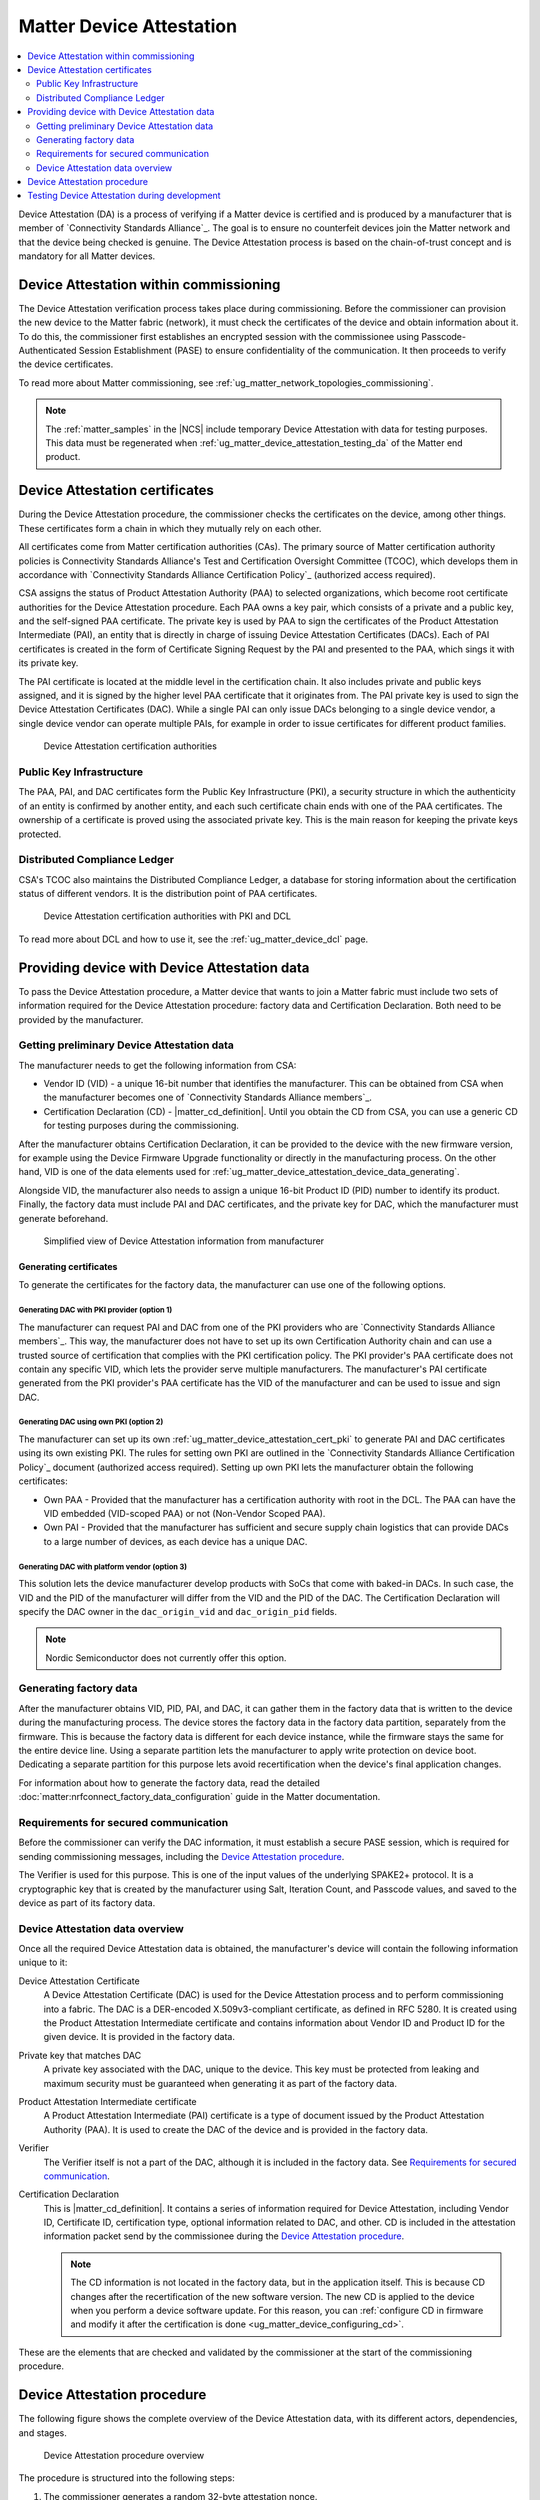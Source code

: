 .. _ug_matter_device_attestation:

Matter Device Attestation
#########################

.. contents::
   :local:
   :depth: 2

Device Attestation (DA) is a process of verifying if a Matter device is certified and is produced by a manufacturer that is member of `Connectivity Standards Alliance`_.
The goal is to ensure no counterfeit devices join the Matter network and that the device being checked is genuine.
The Device Attestation process is based on the chain-of-trust concept and is mandatory for all Matter devices.

.. _ug_matter_device_attestation_commissioning_info:

Device Attestation within commissioning
***************************************

The Device Attestation verification process takes place during commissioning.
Before the commissioner can provision the new device to the Matter fabric (network), it must check the certificates of the device and obtain information about it.
To do this, the commissioner first establishes an encrypted session with the commissionee using Passcode-Authenticated Session Establishment (PASE) to ensure confidentiality of the communication.
It then proceeds to verify the device certificates.

To read more about Matter commissioning, see :ref:`ug_matter_network_topologies_commissioning`.

.. note::
   The :ref:`matter_samples` in the |NCS| include temporary Device Attestation with data for testing purposes.
   This data must be regenerated when :ref:`ug_matter_device_attestation_testing_da` of the Matter end product.

.. _ug_matter_device_attestation_cert:

Device Attestation certificates
*******************************

During the Device Attestation procedure, the commissioner checks the certificates on the device, among other things.
These certificates form a chain in which they mutually rely on each other.

All certificates come from Matter certification authorities (CAs).
The primary source of Matter certification authority policies is Connectivity Standards Alliance's Test and Certification Oversight Committee (TCOC), which develops them in accordance with `Connectivity Standards Alliance Certification Policy`_ (authorized access required).

CSA assigns the status of Product Attestation Authority (PAA) to selected organizations, which become root certificate authorities for the Device Attestation procedure.
Each PAA owns a key pair, which consists of a private and a public key, and the self-signed PAA certificate.
The private key is used by PAA to sign the certificates of the Product Attestation Intermediate (PAI), an entity that is directly in charge of issuing Device Attestation Certificates (DACs).
Each of PAI certificates is created in the form of Certificate Signing Request by the PAI and presented to the PAA, which sings it with its private key.

The PAI certificate is located at the middle level in the certification chain.
It also includes private and public keys assigned, and it is signed by the higher level PAA certificate that it originates from.
The PAI private key is used to sign the Device Attestation Certificates (DAC).
While a single PAI can only issue DACs belonging to a single device vendor, a single device vendor can operate multiple PAIs, for example in order to issue certificates for different product families.

.. figure:: images/matter_device_attestation_ca.svg
   :alt: Device Attestation certification authorities

   Device Attestation certification authorities

.. _ug_matter_device_attestation_cert_pki:

Public Key Infrastructure
=========================

The PAA, PAI, and DAC certificates form the Public Key Infrastructure (PKI), a security structure in which the authenticity of an entity is confirmed by another entity, and each such certificate chain ends with one of the PAA certificates.
The ownership of a certificate is proved using the associated private key.
This is the main reason for keeping the private keys protected.

.. _ug_matter_device_attestation_cert_dcl:

Distributed Compliance Ledger
=============================

CSA's TCOC also maintains the Distributed Compliance Ledger, a database for storing information about the certification status of different vendors.
It is the distribution point of PAA certificates.

.. figure:: images/matter_device_attestation_ca_dcl_pki.svg
   :alt: Device Attestation certification authorities with PKI and DCL

   Device Attestation certification authorities with PKI and DCL

To read more about DCL and how to use it, see the :ref:`ug_matter_device_dcl` page.

.. _ug_matter_device_attestation_device_data:

Providing device with Device Attestation data
*********************************************

To pass the Device Attestation procedure, a Matter device that wants to join a Matter fabric must include two sets of information required for the Device Attestation procedure: factory data and Certification Declaration.
Both need to be provided by the manufacturer.

Getting preliminary Device Attestation data
===========================================

The manufacturer needs to get the following information from CSA:

* Vendor ID (VID) - a unique 16-bit number that identifies the manufacturer.
  This can be obtained from CSA when the manufacturer becomes one of `Connectivity Standards Alliance members`_.
* Certification Declaration (CD) - |matter_cd_definition|.
  Until you obtain the CD from CSA, you can use a generic CD for testing purposes during the commissioning.

After the manufacturer obtains Certification Declaration, it can be provided to the device with the new firmware version, for example using the Device Firmware Upgrade functionality or directly in the manufacturing process.
On the other hand, VID is one of the data elements used for :ref:`ug_matter_device_attestation_device_data_generating`.

Alongside VID, the manufacturer also needs to assign a unique 16-bit Product ID (PID) number to identify its product.
Finally, the factory data must include PAI and DAC certificates, and the private key for DAC, which the manufacturer must generate beforehand.

.. figure:: images/matter_device_attestation_manufacturer_info.svg
   :alt: Simplified view of Device Attestation information from manufacturer

   Simplified view of Device Attestation information from manufacturer

Generating certificates
-----------------------

To generate the certificates for the factory data, the manufacturer can use one of the following options.

Generating DAC with PKI provider (option 1)
+++++++++++++++++++++++++++++++++++++++++++

The manufacturer can request PAI and DAC from one of the PKI providers who are `Connectivity Standards Alliance members`_.
This way, the manufacturer does not have to set up its own Certification Authority chain and can use a trusted source of certification that complies with the PKI certification policy.
The PKI provider's PAA certificate does not contain any specific VID, which lets the provider serve multiple manufacturers.
The manufacturer's PAI certificate generated from the PKI provider's PAA certificate has the VID of the manufacturer and can be used to issue and sign DAC.

Generating DAC using own PKI (option 2)
+++++++++++++++++++++++++++++++++++++++

The manufacturer can set up its own :ref:`ug_matter_device_attestation_cert_pki` to generate PAI and DAC certificates using its own existing PKI.
The rules for setting own PKI are outlined in the `Connectivity Standards Alliance Certification Policy`_ document (authorized access required).
Setting up own PKI lets the manufacturer obtain the following certificates:

* Own PAA - Provided that the manufacturer has a certification authority with root in the DCL.
  The PAA can have the VID embedded (VID-scoped PAA) or not (Non-Vendor Scoped PAA).
* Own PAI - Provided that the manufacturer has sufficient and secure supply chain logistics that can provide DACs to a large number of devices, as each device has a unique DAC.

Generating DAC with platform vendor (option 3)
++++++++++++++++++++++++++++++++++++++++++++++

This solution lets the device manufacturer develop products with SoCs that come with baked-in DACs.
In such case, the VID and the PID of the manufacturer will differ from the VID and the PID of the DAC.
The Certification Declaration will specify the DAC owner in the ``dac_origin_vid`` and ``dac_origin_pid`` fields.

.. note::
   Nordic Semiconductor does not currently offer this option.

.. _ug_matter_device_attestation_device_data_generating:

Generating factory data
=======================

After the manufacturer obtains VID, PID, PAI, and DAC, it can gather them in the factory data that is written to the device during the manufacturing process.
The device stores the factory data in the factory data partition, separately from the firmware.
This is because the factory data is different for each device instance, while the firmware stays the same for the entire device line.
Using a separate partition lets the manufacturer to apply write protection on device boot.
Dedicating a separate partition for this purpose lets avoid recertification when the device's final application changes.

For information about how to generate the factory data, read the detailed :doc:`matter:nrfconnect_factory_data_configuration` guide in the Matter documentation.

Requirements for secured communication
======================================

Before the commissioner can verify the DAC information, it must establish a secure PASE session, which is required for sending commissioning messages, including the `Device Attestation procedure`_.

The Verifier is used for this purpose.
This is one of the input values of the underlying SPAKE2+ protocol.
It is a cryptographic key that is created by the manufacturer using Salt, Iteration Count, and Passcode values, and saved to the device as part of its factory data.

Device Attestation data overview
================================

Once all the required Device Attestation data is obtained, the manufacturer's device will contain the following information unique to it:

Device Attestation Certificate
  A Device Attestation Certificate (DAC) is used for the Device Attestation process and to perform commissioning into a fabric.
  The DAC is a DER-encoded X.509v3-compliant certificate, as defined in RFC 5280.
  It is created using the Product Attestation Intermediate certificate and contains information about Vendor ID and Product ID for the given device.
  It is provided in the factory data.

Private key that matches DAC
  A private key associated with the DAC, unique to the device.
  This key must be protected from leaking and maximum security must be guaranteed when generating it as part of the factory data.

Product Attestation Intermediate certificate
  A Product Attestation Intermediate (PAI) certificate is a type of document issued by the Product Attestation Authority (PAA).
  It is used to create the DAC of the device and is provided in the factory data.

Verifier
  The Verifier itself is not a part of the DAC, although it is included in the factory data.
  See `Requirements for secured communication`_.

Certification Declaration
  This is |matter_cd_definition|.
  It contains a series of information required for Device Attestation, including Vendor ID, Certificate ID, certification type, optional information related to DAC, and other.
  CD is included in the attestation information packet send by the commissionee during the `Device Attestation procedure`_.

  .. note::
      The CD information is not located in the factory data, but in the application itself.
      This is because CD changes after the recertification of the new software version.
      The new CD is applied to the device when you perform a device software update.
      For this reason, you can :ref:`configure CD in firmware and modify it after the certification is done <ug_matter_device_configuring_cd>`.

These are the elements that are checked and validated by the commissioner at the start of the commissioning procedure.

Device Attestation procedure
****************************

The following figure shows the complete overview of the Device Attestation data, with its different actors, dependencies, and stages.

.. figure:: images/matter_device_attestation.svg
   :alt: Device Attestation procedure overview

   Device Attestation procedure overview

The procedure is structured into the following steps:

1. The commissioner generates a random 32-byte attestation nonce.
2. The commissioner sends the attestation nonce to the commissionee and requests the attestation information using an appropriate command.
3. The commissionee returns the attestation information packet to the commissioner using an appropriate command.
   The packet is signed and encoded, and contains the following information:

   * Certification Declaration
   * Attestation nonce
   * Timestamp
   * Optional firmware information

4. The commissioner validates the information received from the commissionee.
   During the validation, the commissioner confirms the attestation information received against information contained on the device.
   For example, the Vendor ID from the attestation information packet is vetted against the Vendor ID in the DAC and the Basic Information cluster, and the Certificate ID from the CD is verified against the entry in the DCL, along with other consistency checks defined in the specification.
   For the detailed list of what information undergoes verification, see chapter 6.2.3.1 (Attestation Validation Information) in the `Matter Core Specification <CSA Specifications Download Request_>`_.

A device that passes the Device Attestation procedure has been verified as an authentic Matter device.
The commissioner can then proceed to the next stage of :ref:`ug_matter_network_topologies_commissioning`, which may succeed or not.

.. note::
   The DAC is never removed from the device and stays on the device for later use, for example for commissioning onto a new network.
   It can be overwritten only with the change of the factory data.

.. _ug_matter_device_attestation_testing_da:

Testing Device Attestation during development
*********************************************

The :ref:`matter_samples` in the |NCS| include temporary Device Attestation with data for testing purposes.
If you want to test Device Attestation during development of your product without using the data from the samples, you can generate your own data:

* Factory data - Read the detailed :doc:`matter:nrfconnect_factory_data_configuration` guide in the Matter documentation for more information.
* Certification Declaration only - Read :ref:`ug_matter_device_configuring_cd_generating_steps` for more information.

The data created for integration testing is not to be included in final end products.
